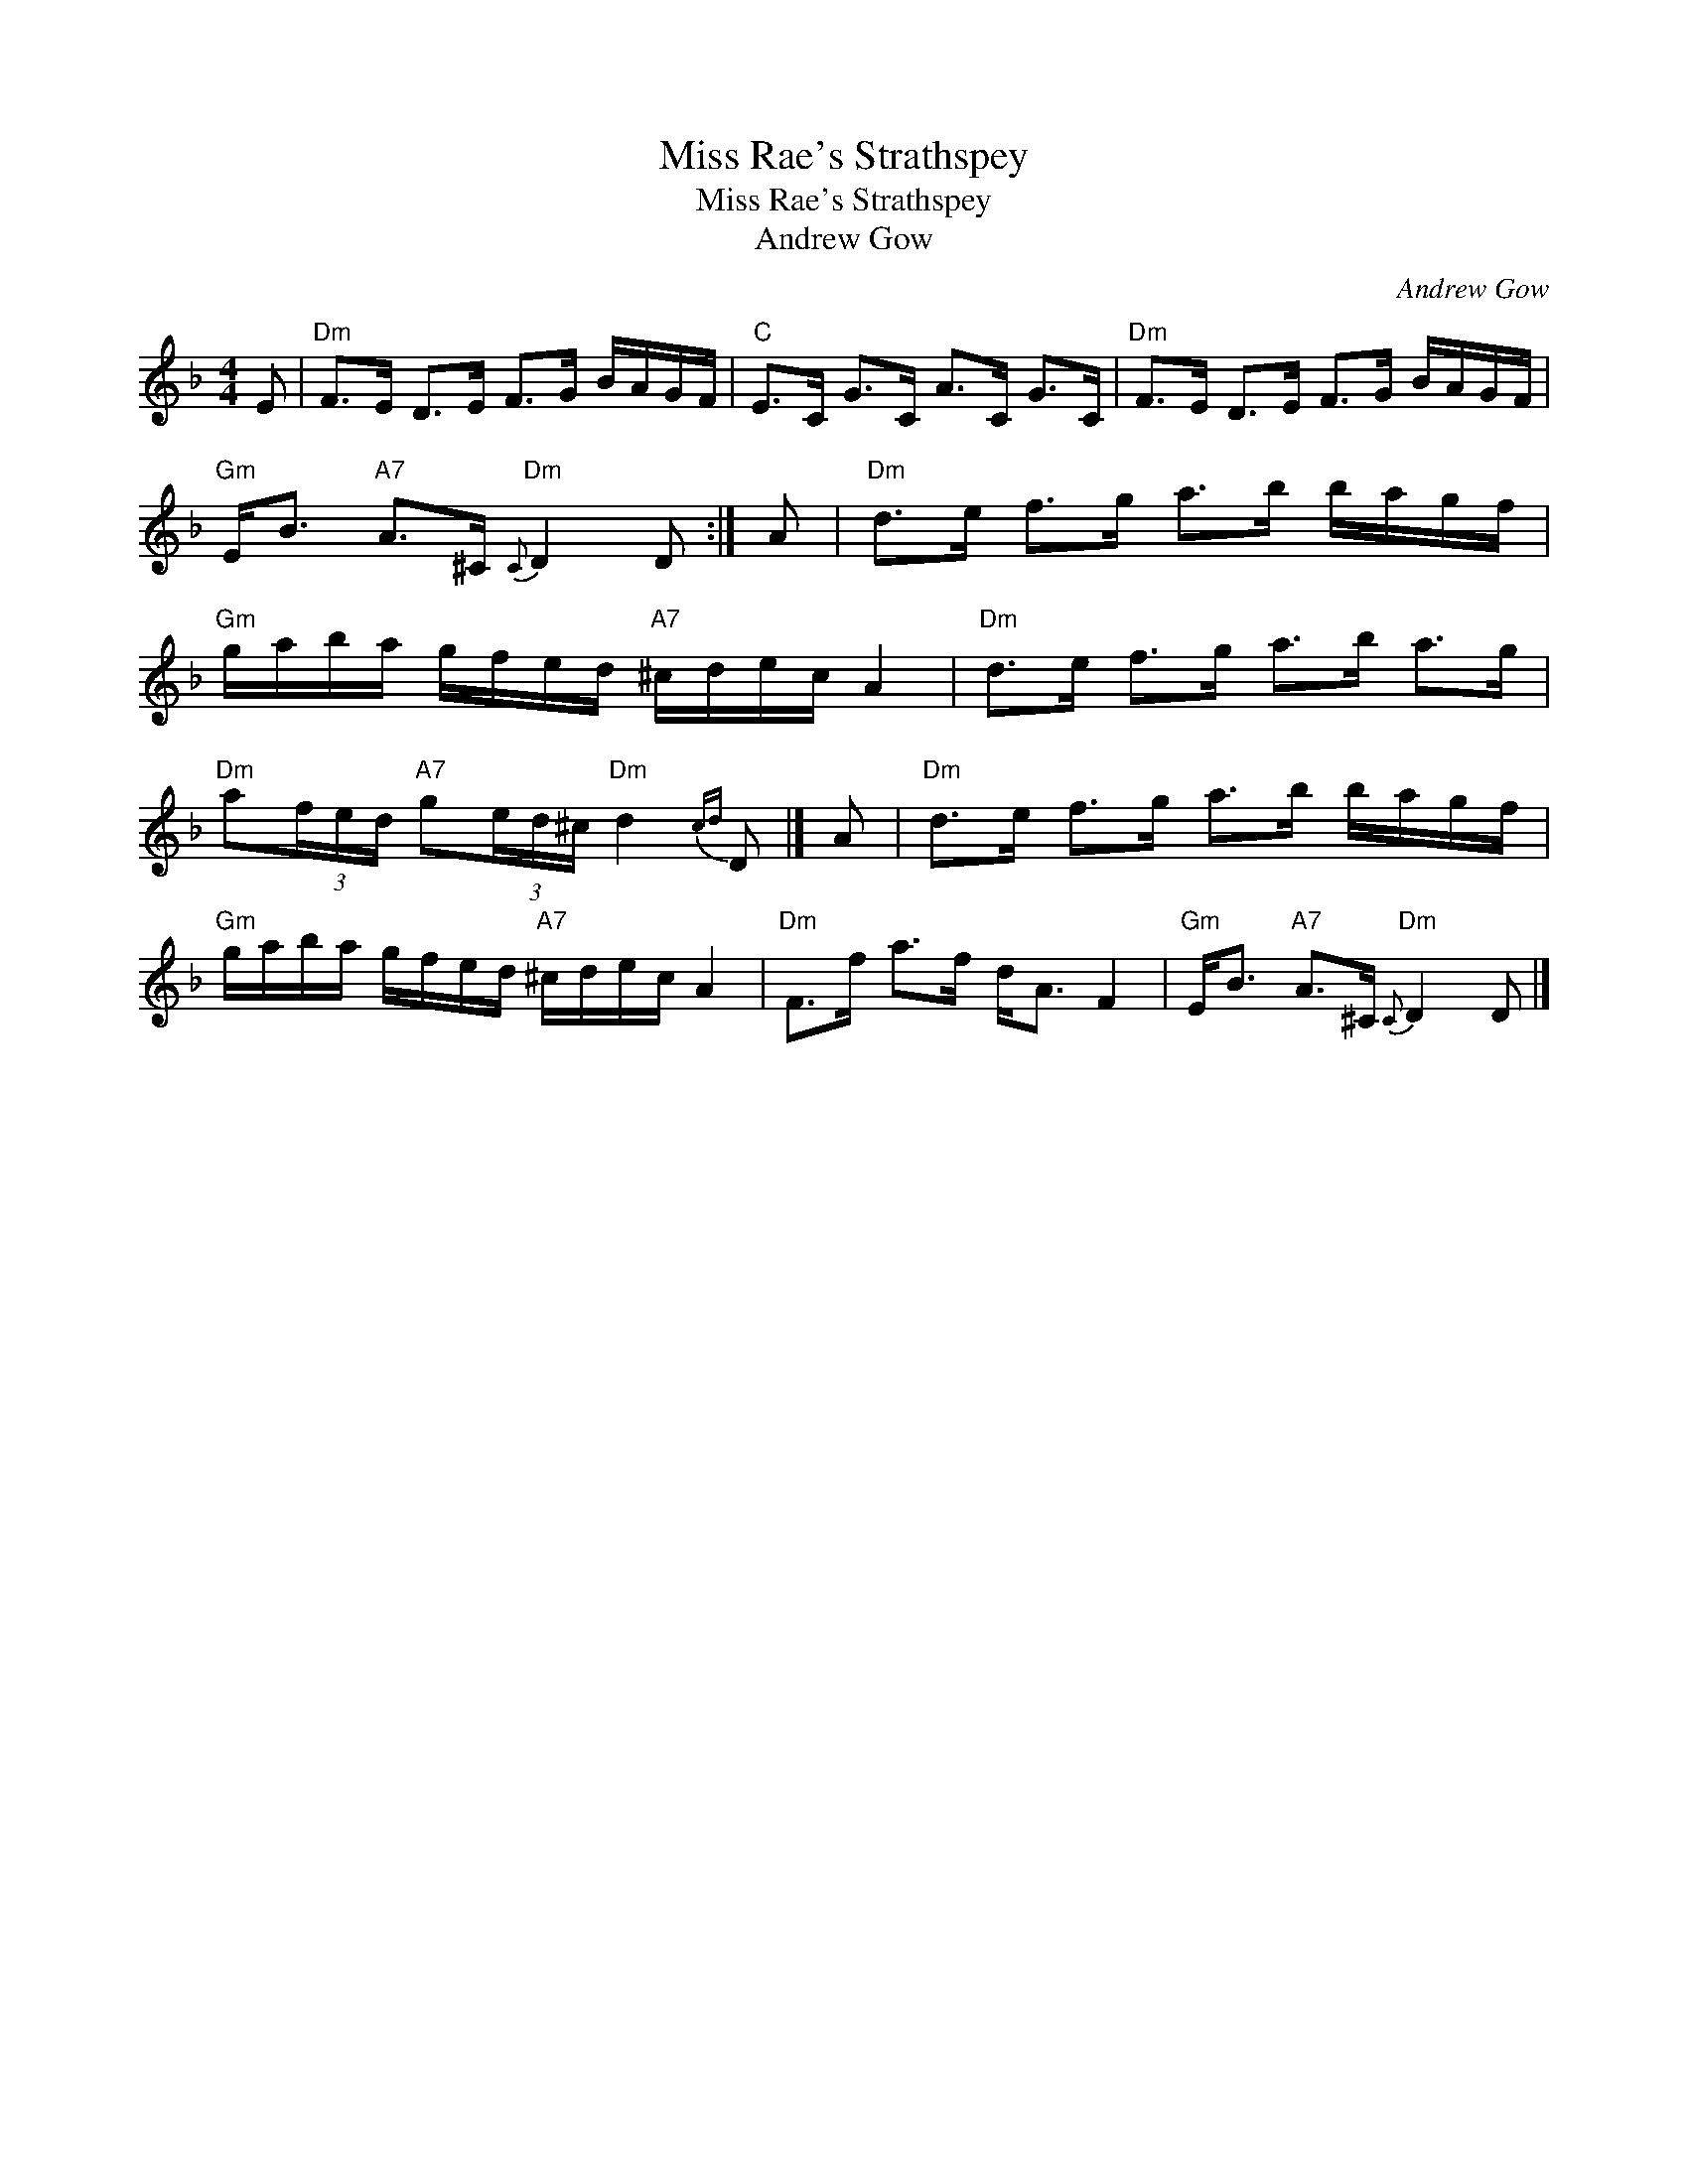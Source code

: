 X:1
T:Miss Rae's Strathspey
T:Miss Rae's Strathspey
T:Andrew Gow
C:Andrew Gow
L:1/8
M:4/4
K:Dmin
V:1 treble 
V:1
 E |"Dm" F>E D>E F>G B/A/G/F/ |"C" E>C G>C A>C G>C |"Dm" F>E D>E F>G B/A/G/F/ | %4
"Gm" E<B"A7" A>^C"Dm"{C} D2 D :| A |"Dm" d>e f>g a>b b/a/g/f/ | %7
"Gm" g/a/b/a/ g/f/e/d/"A7" ^c/d/e/c/ A2 |"Dm" d>e f>g a>b a>g | %9
"Dm" a(3f/e/d/"A7" g(3e/d/^c/"Dm" d2{cd} D |] A |"Dm" d>e f>g a>b b/a/g/f/ | %12
"Gm" g/a/b/a/ g/f/e/d/"A7" ^c/d/e/c/ A2 |"Dm" F>f a>f d<A F2 |"Gm" E<B"A7" A>^C"Dm"{C} D2 D |] %15

